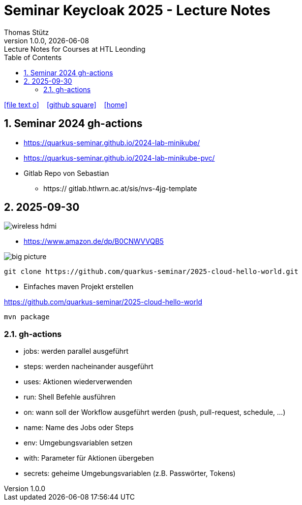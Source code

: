 = Seminar Keycloak 2025 - Lecture Notes
Thomas Stütz
1.0.0, {docdate}: Lecture Notes for Courses at HTL Leonding
:icons: font
:experimental:
:sectnums:
:source-highlighter: rouge
:docinfo: shared
ifndef::imagesdir[:imagesdir: images]
:toc:
ifdef::backend-html5[]
// https://fontawesome.com/v4.7.0/icons/
icon:file-text-o[link=https://github.com/quarkus-seminar/2025-ph-seminar-keycloak-lecture-notes/main/asciidocs/{docname}.adoc] ‏ ‏ ‎
icon:github-square[link=https://github.com/quarkus-seminar/2025-ph-seminar-keycloak-lecture-notes] ‏ ‏ ‎
icon:home[link=http://edufs.edu.htl-leonding.ac.at/~t.stuetz/hugo/2021/01/lecture-notes/]
endif::backend-html5[]

== Seminar 2024 gh-actions

* https://quarkus-seminar.github.io/2024-lab-minikube/
* https://quarkus-seminar.github.io/2024-lab-minikube-pvc/

* Gitlab Repo von Sebastian
** https:// gitlab.htlwrn.ac.at/sis/nvs-4jg-template

== 2025-09-30

image::wireless-hdmi.png[]

* https://www.amazon.de/dp/B0CNWVVQB5


image::big-picture.png[]

----
git clone https://github.com/quarkus-seminar/2025-cloud-hello-world.git
----

* Einfaches maven Projekt erstellen

https://github.com/quarkus-seminar/2025-cloud-hello-world

----
mvn package
----


=== gh-actions

* jobs: werden parallel ausgeführt
* steps: werden nacheinander ausgeführt
* uses: Aktionen wiederverwenden
* run: Shell Befehle ausführen
* on: wann soll der Workflow ausgeführt werden (push, pull-request, schedule, ...)
* name: Name des Jobs oder Steps
* env: Umgebungsvariablen setzen
* with: Parameter für Aktionen übergeben
* secrets: geheime Umgebungsvariablen (z.B. Passwörter, Tokens)








